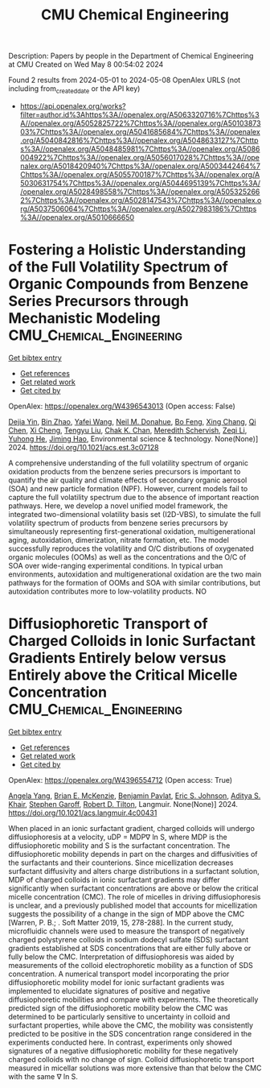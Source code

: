 #+TITLE: CMU Chemical Engineering
Description: Papers by people in the Department of Chemical Engineering at CMU
Created on Wed May  8 00:54:02 2024

Found 2 results from 2024-05-01 to 2024-05-08
OpenAlex URLS (not including from_created_date or the API key)
- [[https://api.openalex.org/works?filter=author.id%3Ahttps%3A//openalex.org/A5063320716%7Chttps%3A//openalex.org/A5052825722%7Chttps%3A//openalex.org/A5010387303%7Chttps%3A//openalex.org/A5041685684%7Chttps%3A//openalex.org/A5040842816%7Chttps%3A//openalex.org/A5048633127%7Chttps%3A//openalex.org/A5048485981%7Chttps%3A//openalex.org/A5086004922%7Chttps%3A//openalex.org/A5056017028%7Chttps%3A//openalex.org/A5018420940%7Chttps%3A//openalex.org/A5003442464%7Chttps%3A//openalex.org/A5055700187%7Chttps%3A//openalex.org/A5030631754%7Chttps%3A//openalex.org/A5044695139%7Chttps%3A//openalex.org/A5028498558%7Chttps%3A//openalex.org/A5053252662%7Chttps%3A//openalex.org/A5028147543%7Chttps%3A//openalex.org/A5037506064%7Chttps%3A//openalex.org/A5027983186%7Chttps%3A//openalex.org/A5010666650]]

* Fostering a Holistic Understanding of the Full Volatility Spectrum of Organic Compounds from Benzene Series Precursors through Mechanistic Modeling  :CMU_Chemical_Engineering:
:PROPERTIES:
:UUID: https://openalex.org/W4396543013
:TOPICS: Atmospheric Aerosols and their Impacts, Stratospheric Chemistry and Climate Change Impacts, Global Methane Emissions and Impacts
:PUBLICATION_DATE: 2024-05-01
:END:    
    
[[elisp:(doi-add-bibtex-entry "https://doi.org/10.1021/acs.est.3c07128")][Get bibtex entry]] 

- [[elisp:(progn (xref--push-markers (current-buffer) (point)) (oa--referenced-works "https://openalex.org/W4396543013"))][Get references]]
- [[elisp:(progn (xref--push-markers (current-buffer) (point)) (oa--related-works "https://openalex.org/W4396543013"))][Get related work]]
- [[elisp:(progn (xref--push-markers (current-buffer) (point)) (oa--cited-by-works "https://openalex.org/W4396543013"))][Get cited by]]

OpenAlex: https://openalex.org/W4396543013 (Open access: False)
    
[[https://openalex.org/A5068064234][Dejia Yin]], [[https://openalex.org/A5008718870][Bin Zhao]], [[https://openalex.org/A5055420452][Yafei Wang]], [[https://openalex.org/A5041685684][Neil M. Donahue]], [[https://openalex.org/A5086908350][Bo Feng]], [[https://openalex.org/A5060954259][Xing Chang]], [[https://openalex.org/A5067964464][Qi Chen]], [[https://openalex.org/A5077613536][Xi Cheng]], [[https://openalex.org/A5012066171][Tengyu Liu]], [[https://openalex.org/A5068305914][Chak K. Chan]], [[https://openalex.org/A5038957567][Meredith Schervish]], [[https://openalex.org/A5018728258][Zeqi Li]], [[https://openalex.org/A5001416395][Yuhong He]], [[https://openalex.org/A5085119258][Jiming Hao]], Environmental science & technology. None(None)] 2024. https://doi.org/10.1021/acs.est.3c07128 
     
A comprehensive understanding of the full volatility spectrum of organic oxidation products from the benzene series precursors is important to quantify the air quality and climate effects of secondary organic aerosol (SOA) and new particle formation (NPF). However, current models fail to capture the full volatility spectrum due to the absence of important reaction pathways. Here, we develop a novel unified model framework, the integrated two-dimensional volatility basis set (I2D-VBS), to simulate the full volatility spectrum of products from benzene series precursors by simultaneously representing first-generational oxidation, multigenerational aging, autoxidation, dimerization, nitrate formation, etc. The model successfully reproduces the volatility and O/C distributions of oxygenated organic molecules (OOMs) as well as the concentrations and the O/C of SOA over wide-ranging experimental conditions. In typical urban environments, autoxidation and multigenerational oxidation are the two main pathways for the formation of OOMs and SOA with similar contributions, but autoxidation contributes more to low-volatility products. NO    

    

* Diffusiophoretic Transport of Charged Colloids in Ionic Surfactant Gradients Entirely below versus Entirely above the Critical Micelle Concentration  :CMU_Chemical_Engineering:
:PROPERTIES:
:UUID: https://openalex.org/W4396554712
:TOPICS: Theory and Simulations of Polyelectrolytes in Solutions, Nanofluidics and Nanopore Technology, Microfluidic Techniques for Particle Manipulation and Separation
:PUBLICATION_DATE: 2024-05-01
:END:    
    
[[elisp:(doi-add-bibtex-entry "https://doi.org/10.1021/acs.langmuir.4c00431")][Get bibtex entry]] 

- [[elisp:(progn (xref--push-markers (current-buffer) (point)) (oa--referenced-works "https://openalex.org/W4396554712"))][Get references]]
- [[elisp:(progn (xref--push-markers (current-buffer) (point)) (oa--related-works "https://openalex.org/W4396554712"))][Get related work]]
- [[elisp:(progn (xref--push-markers (current-buffer) (point)) (oa--cited-by-works "https://openalex.org/W4396554712"))][Get cited by]]

OpenAlex: https://openalex.org/W4396554712 (Open access: True)
    
[[https://openalex.org/A5073103738][Angela Yang]], [[https://openalex.org/A5087186936][Brian E. McKenzie]], [[https://openalex.org/A5095962168][Benjamin Pavlat]], [[https://openalex.org/A5088184906][Eric S. Johnson]], [[https://openalex.org/A5018420940][Aditya S. Khair]], [[https://openalex.org/A5063229014][Stephen Garoff]], [[https://openalex.org/A5037506064][Robert D. Tilton]], Langmuir. None(None)] 2024. https://doi.org/10.1021/acs.langmuir.4c00431 
     
When placed in an ionic surfactant gradient, charged colloids will undergo diffusiophoresis at a velocity, uDP = MDP∇ ln S, where MDP is the diffusiophoretic mobility and S is the surfactant concentration. The diffusiophoretic mobility depends in part on the charges and diffusivities of the surfactants and their counterions. Since micellization decreases surfactant diffusivity and alters charge distributions in a surfactant solution, MDP of charged colloids in ionic surfactant gradients may differ significantly when surfactant concentrations are above or below the critical micelle concentration (CMC). The role of micelles in driving diffusiophoresis is unclear, and a previously published model that accounts for micellization suggests the possibility of a change in the sign of MDP above the CMC [Warren, P. B.; . Soft Matter 2019, 15, 278-288]. In the current study, microfluidic channels were used to measure the transport of negatively charged polystyrene colloids in sodium dodecyl sulfate (SDS) surfactant gradients established at SDS concentrations that are either fully above or fully below the CMC. Interpretation of diffusiophoresis was aided by measurements of the colloid electrophoretic mobility as a function of SDS concentration. A numerical transport model incorporating the prior diffusiophoretic mobility model for ionic surfactant gradients was implemented to elucidate signatures of positive and negative diffusiophoretic mobilities and compare with experiments. The theoretically predicted sign of the diffusiophoretic mobility below the CMC was determined to be particularly sensitive to uncertainty in colloid and surfactant properties, while above the CMC, the mobility was consistently predicted to be positive in the SDS concentration range considered in the experiments conducted here. In contrast, experiments only showed signatures of a negative diffusiophoretic mobility for these negatively charged colloids with no change of sign. Colloid diffusiophoretic transport measured in micellar solutions was more extensive than that below the CMC with the same ∇ ln S.    

    

